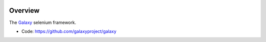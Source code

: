
.. image:: https://badge.fury.io/py/galaxy-selenium.svg
   :target: https://pypi.org/project/galaxy-selenium/



Overview
--------

The Galaxy_ selenium framework.

* Code: https://github.com/galaxyproject/galaxy

.. _Galaxy: http://galaxyproject.org/
